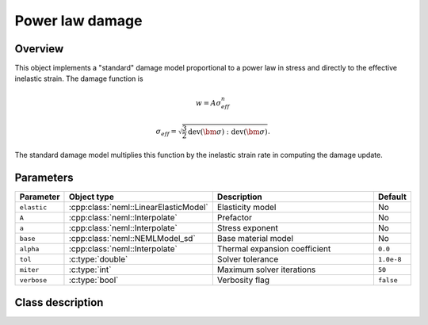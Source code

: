 Power law damage
================

Overview
--------

This object implements a "standard" damage model proportional to a power law in stress and directly
to the effective inelastic strain.
The damage function is

.. math::

   w = A \sigma_{eff}^n

   \sigma_{eff} = \sqrt{\frac{3}{2} \operatorname{dev}\left(\bm{\sigma}\right):\operatorname{dev}\left(\bm{\sigma}\right)}.

The standard damage model multiplies this function by the inelastic
strain rate in computing the damage update.

Parameters
----------

.. csv-table::
   :header: "Parameter", "Object type", "Description", "Default"
   :widths: 12, 30, 50, 8

   ``elastic``, :cpp:class:`neml::LinearElasticModel`, Elasticity model, No
   ``A``, :cpp:class:`neml::Interpolate`, Prefactor, No
   ``a``, :cpp:class:`neml::Interpolate`, Stress exponent, No
   ``base``, :cpp:class:`neml::NEMLModel_sd`, Base material model, No
   ``alpha``, :cpp:class:`neml::Interpolate`, Thermal expansion coefficient, ``0.0``
   ``tol``, :c:type:`double`, Solver tolerance, ``1.0e-8``
   ``miter``, :c:type:`int`, Maximum solver iterations, ``50``
   ``verbose``, :c:type:`bool`, Verbosity flag, ``false``

Class description
-----------------

.. doxygenclass:: neml::NEMLPowerLawDamagedModel_sd
   :members:
   :undoc-members:
